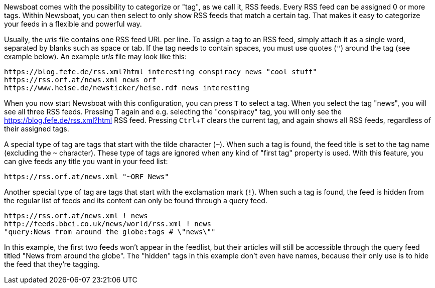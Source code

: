 :experimental:

Newsboat comes with the possibility to categorize or "tag", as we call it,
RSS feeds. Every RSS feed can be assigned 0 or more tags. Within Newsboat, you
can then select to only show RSS feeds that match a certain tag. That makes it
easy to categorize your feeds in a flexible and powerful way.

Usually, the _urls_ file contains one RSS feed URL per line. To assign a tag to
an RSS feed, simply attach it as a single word, separated by blanks such as
space or tab. If the tag needs to contain spaces, you must use quotes (`"`)
around the tag (see example below). An example _urls_ file may look like this:

	https://blog.fefe.de/rss.xml?html interesting conspiracy news "cool stuff"
	https://rss.orf.at/news.xml news orf
	https://www.heise.de/newsticker/heise.rdf news interesting

When you now start Newsboat with this configuration, you can press kbd:[T] to select
a tag. When you select the tag "news", you will see all three RSS feeds. Pressing
kbd:[T] again and e.g. selecting the "conspiracy" tag, you will only see the
https://blog.fefe.de/rss.xml?html RSS feed. Pressing kbd:[Ctrl+T] clears the current tag,
and again shows all RSS feeds, regardless of their assigned tags.

A special type of tag are tags that start with the tilde character (`~`). When such
a tag is found, the feed title is set to the tag name (excluding the `~` character).
These type of tags are ignored when any kind of "first tag" property is used.
With this feature, you can give feeds any title you want in your feed list:

	https://rss.orf.at/news.xml "~ORF News"

Another special type of tag are tags that start with the exclamation mark (`!`). When
such a tag is found, the feed is hidden from the regular list of feeds and its
content can only be found through a query feed.

	https://rss.orf.at/news.xml ! news
	http://feeds.bbci.co.uk/news/world/rss.xml ! news
	"query:News from around the globe:tags # \"news\""

In this example, the first two feeds won't appear in the feedlist, but their
articles will still be accessible through the query feed titled "News from
around the globe". The "hidden" tags in this example don't even have names,
because their only use is to hide the feed that they're tagging.
